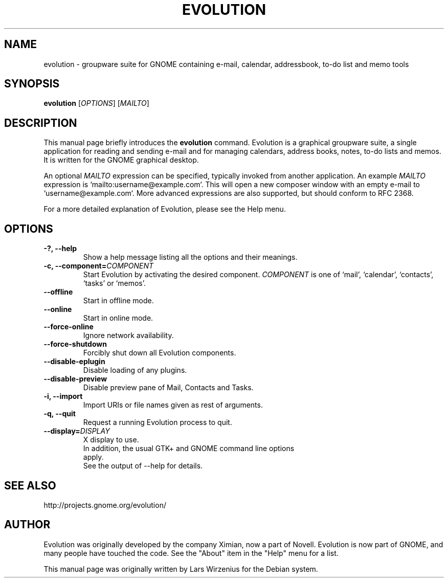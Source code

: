 .TH EVOLUTION 1 2004\-11\-06 "GNOME" "GNOME"
.SH NAME
evolution \- groupware suite for GNOME containing e\-mail, calendar,
addressbook, to-do list and memo tools
.SH SYNOPSIS
.B evolution
.RI [ OPTIONS ] " " [ MAILTO ]
.SH DESCRIPTION
This manual page briefly introduces the 
.B evolution
command.  Evolution is a graphical groupware suite, a single
application for reading and sending e\-mail and for managing
calendars, address books, notes, to-do lists and memos.  It is written
for the GNOME graphical desktop.
.PP
.RI "An optional " MAILTO " expression can be specified, typically"
.RI "invoked from another application. An example " MAILTO " expression"
is `mailto:username@example.com`. This will open a new composer window
with an empty e-mail to `username@example.com`. More advanced expressions
are also supported, but should conform to RFC 2368.
.PP
For a more detailed explanation of Evolution, please see the Help menu.
.SH OPTIONS
.TP
.B \-?,  \-\-help
Show a help message listing all the options and their meanings.
.TP
.BI "\-c, \-\-component=" COMPONENT
Start Evolution by activating the desired component.
.I COMPONENT
is one of `mail', `calendar', `contacts', `tasks' or `memos'.
.TP
.B \-\-offline
Start in offline mode.
.TP
.B \-\-online
Start in online mode.
.TP
.B \-\-force-online
Ignore network availability.
.TP
.B \-\-force\-shutdown
Forcibly shut down all Evolution components.
.TP
.B \-\-disable-eplugin
Disable loading of any plugins.
.TP
.B \-\-disable-preview
Disable preview pane of Mail, Contacts and Tasks.
.TP
.B \-i, \-\-import
Import URIs or file names given as rest of arguments.
.TP
.B \-q, \-\-quit
Request a running Evolution process to quit.
.TP
.BI \-\-display= DISPLAY
X display to use.
.TP
.PP
In addition, the usual GTK+ and GNOME command line options apply.
See the output of \-\-help for details.
.SH "SEE ALSO"
http://projects.gnome.org/evolution/
.SH AUTHOR
Evolution was originally developed by the company Ximian, now a part
of Novell.
Evolution is now part of GNOME, and many people have touched the code.
See the "About" item in the "Help" menu for a list.
.PP
This manual page was originally written by Lars Wirzenius for the
Debian system.
.\" Copyright 2004 Lars Wirzenius
.\" You may copy this manual page under the terms of the version 2 of
.\" the GNU General Public License.
.\" Updated by Oystein Gisnas
.\" Updated by Noël Köthe
